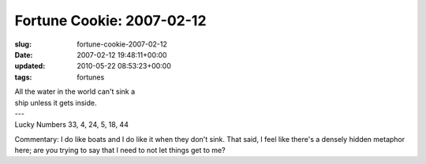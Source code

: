 Fortune Cookie: 2007-02-12
==========================

:slug: fortune-cookie-2007-02-12
:date: 2007-02-12 19:48:11+00:00
:updated: 2010-05-22 08:53:23+00:00
:tags: fortunes

.. container:: u-text-center

    | All the water in the world can't sink a
    | ship unless it gets inside.
    | ---
    | Lucky Numbers 33, 4, 24, 5, 18, 44

Commentary: I do like boats and I do like it when they don't sink. That
said, I feel like there's a densely hidden metaphor here; are you trying
to say that I need to not let things get to me?
